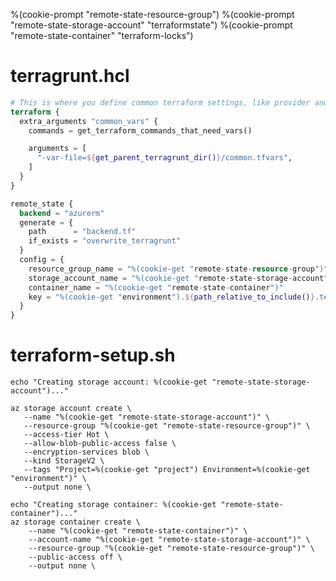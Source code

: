 %(cookie-prompt "remote-state-resource-group")
%(cookie-prompt "remote-state-storage-account" "terraformstate")
%(cookie-prompt "remote-state-container" "terraform-locks")

* terragrunt.hcl
#+BEGIN_SRC terraform :tangle (cookie-get-path)
# This is where you define common terraform settings, like provider and remote state settings
terraform {
  extra_arguments "common_vars" {
    commands = get_terraform_commands_that_need_vars()

    arguments = [
      "-var-file=${get_parent_terragrunt_dir()}/common.tfvars",
    ]
  }
}

remote_state {
  backend = "azurerm"
  generate = {
    path      = "backend.tf"
    if_exists = "overwrite_terragrunt"
  }
  config = {
    resource_group_name = "%(cookie-get "remote-state-resource-group")"
    storage_account_name = "%(cookie-get "remote-state-storage-account")"
    container_name = "%(cookie-get "remote-state-container")"
    key = "%(cookie-get "environment").${path_relative_to_include()}.terraform.tfstate"
  }
}
#+END_SRC

* terraform-setup.sh
#+BEGIN_SRC shell :shebang "#!/bin/bash" :tangle (cookie-get-path)
echo "Creating storage account: %(cookie-get "remote-state-storage-account")..."

az storage account create \
   --name "%(cookie-get "remote-state-storage-account")" \
   --resource-group "%(cookie-get "remote-state-resource-group")" \
   --access-tier Hot \
   --allow-blob-public-access false \
   --encryption-services blob \
   --kind StorageV2 \
   --tags "Project=%(cookie-get "project") Environment=%(cookie-get "environment")" \
   --output none \

echo "Creating storage container: %(cookie-get "remote-state-container")..."
az storage container create \
    --name "%(cookie-get "remote-state-container")" \
    --account-name "%(cookie-get "remote-state-storage-account")" \
    --resource-group "%(cookie-get "remote-state-resource-group")" \
    --public-access off \
    --output none \
#+END_SRC
